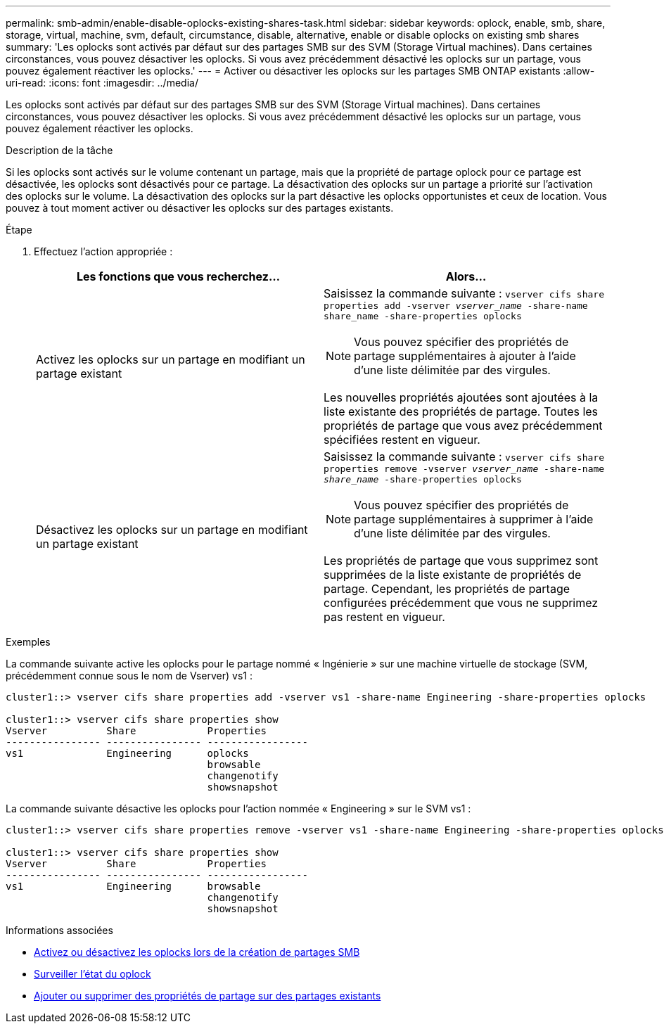 ---
permalink: smb-admin/enable-disable-oplocks-existing-shares-task.html 
sidebar: sidebar 
keywords: oplock, enable, smb, share, storage, virtual, machine, svm, default, circumstance, disable, alternative, enable or disable oplocks on existing smb shares 
summary: 'Les oplocks sont activés par défaut sur des partages SMB sur des SVM (Storage Virtual machines). Dans certaines circonstances, vous pouvez désactiver les oplocks. Si vous avez précédemment désactivé les oplocks sur un partage, vous pouvez également réactiver les oplocks.' 
---
= Activer ou désactiver les oplocks sur les partages SMB ONTAP existants
:allow-uri-read: 
:icons: font
:imagesdir: ../media/


[role="lead"]
Les oplocks sont activés par défaut sur des partages SMB sur des SVM (Storage Virtual machines). Dans certaines circonstances, vous pouvez désactiver les oplocks. Si vous avez précédemment désactivé les oplocks sur un partage, vous pouvez également réactiver les oplocks.

.Description de la tâche
Si les oplocks sont activés sur le volume contenant un partage, mais que la propriété de partage oplock pour ce partage est désactivée, les oplocks sont désactivés pour ce partage. La désactivation des oplocks sur un partage a priorité sur l'activation des oplocks sur le volume. La désactivation des oplocks sur la part désactive les oplocks opportunistes et ceux de location. Vous pouvez à tout moment activer ou désactiver les oplocks sur des partages existants.

.Étape
. Effectuez l'action appropriée :
+
|===
| Les fonctions que vous recherchez... | Alors... 


 a| 
Activez les oplocks sur un partage en modifiant un partage existant
 a| 
Saisissez la commande suivante : `vserver cifs share properties add -vserver _vserver_name_ -share-name share_name -share-properties oplocks`

[NOTE]
====
Vous pouvez spécifier des propriétés de partage supplémentaires à ajouter à l'aide d'une liste délimitée par des virgules.

====
Les nouvelles propriétés ajoutées sont ajoutées à la liste existante des propriétés de partage. Toutes les propriétés de partage que vous avez précédemment spécifiées restent en vigueur.



 a| 
Désactivez les oplocks sur un partage en modifiant un partage existant
 a| 
Saisissez la commande suivante : `vserver cifs share properties remove -vserver _vserver_name_ -share-name _share_name_ -share-properties oplocks`

[NOTE]
====
Vous pouvez spécifier des propriétés de partage supplémentaires à supprimer à l'aide d'une liste délimitée par des virgules.

====
Les propriétés de partage que vous supprimez sont supprimées de la liste existante de propriétés de partage. Cependant, les propriétés de partage configurées précédemment que vous ne supprimez pas restent en vigueur.

|===


.Exemples
La commande suivante active les oplocks pour le partage nommé « Ingénierie » sur une machine virtuelle de stockage (SVM, précédemment connue sous le nom de Vserver) vs1 :

[listing]
----
cluster1::> vserver cifs share properties add -vserver vs1 -share-name Engineering -share-properties oplocks

cluster1::> vserver cifs share properties show
Vserver          Share            Properties
---------------- ---------------- -----------------
vs1              Engineering      oplocks
                                  browsable
                                  changenotify
                                  showsnapshot
----
La commande suivante désactive les oplocks pour l'action nommée « Engineering » sur le SVM vs1 :

[listing]
----
cluster1::> vserver cifs share properties remove -vserver vs1 -share-name Engineering -share-properties oplocks

cluster1::> vserver cifs share properties show
Vserver          Share            Properties
---------------- ---------------- -----------------
vs1              Engineering      browsable
                                  changenotify
                                  showsnapshot
----
.Informations associées
* xref:enable-disable-oplocks-when-creating-shares-task.adoc[Activez ou désactivez les oplocks lors de la création de partages SMB]
* xref:monitor-oplock-status-task.adoc[Surveiller l'état du oplock]
* xref:add-remove-share-properties-existing-share-task.adoc[Ajouter ou supprimer des propriétés de partage sur des partages existants]

